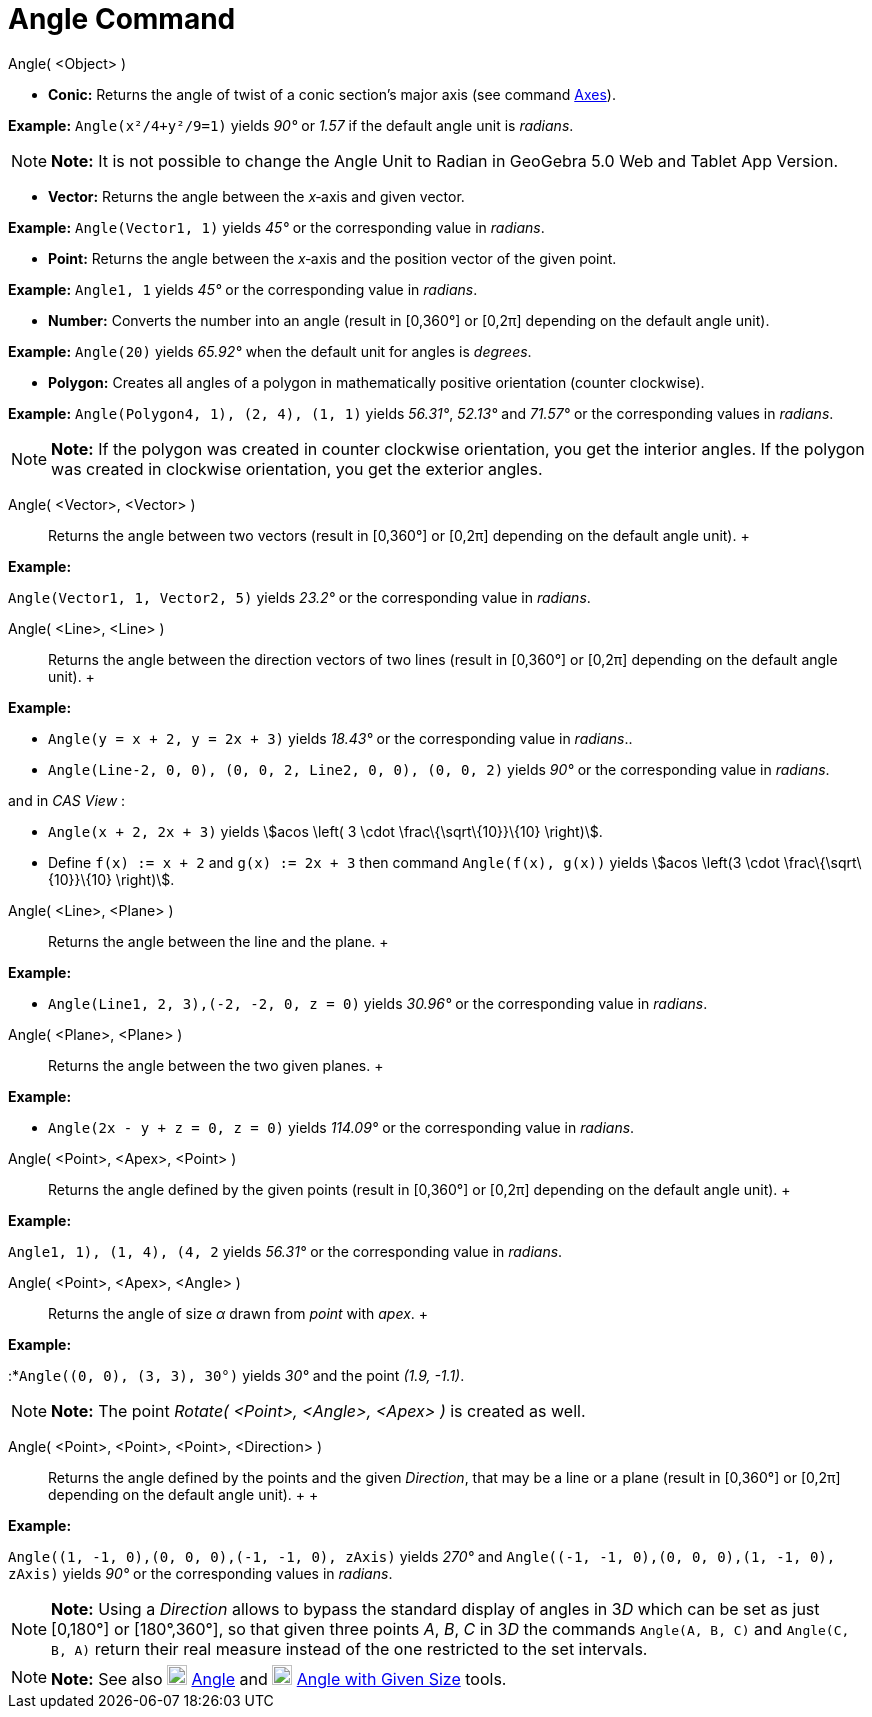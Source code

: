 = Angle Command

Angle( <Object> )

* *Conic:* Returns the angle of twist of a conic section’s major axis (see command link:/en/Axes_Command[Axes]).

[EXAMPLE]

====

*Example:* `Angle(x²/4+y²/9=1)` yields _90°_ or _1.57_ if the default angle unit is _radians_.

====

[NOTE]

====

*Note:* It is not possible to change the Angle Unit to Radian in GeoGebra 5.0 Web and Tablet App Version.

====

* *Vector:* Returns the angle between the _x_‐axis and given vector.

[EXAMPLE]

====

*Example:* `Angle(Vector((1, 1)))` yields _45°_ or the corresponding value in _radians_.

====

* *Point:* Returns the angle between the _x_‐axis and the position vector of the given point.

[EXAMPLE]

====

*Example:* `Angle((1, 1))` yields _45°_ or the corresponding value in _radians_.

====

* *Number:* Converts the number into an angle (result in [0,360°] or [0,2π] depending on the default angle unit).

[EXAMPLE]

====

*Example:* `Angle(20)` yields _65.92°_ when the default unit for angles is _degrees_.

====

* *Polygon:* Creates all angles of a polygon in mathematically positive orientation (counter clockwise).

[EXAMPLE]

====

*Example:* `Angle(Polygon((4, 1), (2, 4), (1, 1)))` yields _56.31°_, _52.13°_ and _71.57°_ or the corresponding values
in _radians_.

====

[NOTE]

====

*Note:* If the polygon was created in counter clockwise orientation, you get the interior angles. If the polygon was
created in clockwise orientation, you get the exterior angles.

====

Angle( <Vector>, <Vector> )::
  Returns the angle between two vectors (result in [0,360°] or [0,2π] depending on the default angle unit).
  +

[EXAMPLE]

====

*Example:*

`Angle(Vector((1, 1)), Vector((2, 5)))` yields _23.2°_ or the corresponding value in _radians_.

====

Angle( <Line>, <Line> )::
  Returns the angle between the direction vectors of two lines (result in [0,360°] or [0,2π] depending on the default
  angle unit).
  +

[EXAMPLE]

====

*Example:*

* `Angle(y = x + 2, y = 2x + 3)` yields _18.43°_ or the corresponding value in _radians_..
* `Angle(Line((-2, 0, 0), (0, 0, 2)), Line((2, 0, 0), (0, 0, 2)))` yields _90°_ or the corresponding value in _radians_.

and in _CAS View_ :

* `Angle(x + 2,  2x + 3)` yields stem:[acos \left( 3 \cdot \frac\{\sqrt\{10}}\{10} \right)].
* Define `f(x) := x + 2` and `g(x) := 2x + 3` then command `Angle(f(x), g(x))` yields stem:[acos \left(3 \cdot
\frac\{\sqrt\{10}}\{10} \right)].

====

Angle( <Line>, <Plane> )::
  Returns the angle between the line and the plane.
  +

[EXAMPLE]

====

*Example:*

* `Angle(Line((1, 2, 3),(-2, -2, 0)), z = 0)` yields _30.96°_ or the corresponding value in _radians_.

====

Angle( <Plane>, <Plane> )::
  Returns the angle between the two given planes.
  +

[EXAMPLE]

====

*Example:*

* `Angle(2x - y + z = 0, z = 0)` yields _114.09°_ or the corresponding value in _radians_.

====

Angle( <Point>, <Apex>, <Point> )::
  Returns the angle defined by the given points (result in [0,360°] or [0,2π] depending on the default angle unit).
  +

[EXAMPLE]

====

*Example:*

`Angle((1, 1), (1, 4), (4, 2))` yields _56.31°_ or the corresponding value in _radians_.

====

Angle( <Point>, <Apex>, <Angle> )::
  Returns the angle of size _α_ drawn from _point_ with _apex_.
  +

[EXAMPLE]

====

*Example:*

:*`Angle((0, 0), (3, 3), 30°)` yields _30°_ and the point _(1.9, -1.1)_.

====

[NOTE]

====

*Note:* The point _Rotate( <Point>, <Angle>, <Apex> )_ is created as well.

====

Angle( <Point>, <Point>, <Point>, <Direction> )::
  Returns the angle defined by the points and the given _Direction_, that may be a line or a plane (result in [0,360°]
  or [0,2π] depending on the default angle unit).
  +
  +

[EXAMPLE]

====

*Example:*

`Angle((1, -1, 0),(0, 0, 0),(-1, -1, 0), zAxis)` yields _270°_ and `Angle((-1, -1, 0),(0, 0, 0),(1, -1, 0), zAxis)`
yields _90°_ or the corresponding values in _radians_.

====

[NOTE]

====

*Note:* Using a _Direction_ allows to bypass the standard display of angles in 3__D__ which can be set as just [0,180°]
or [180°,360°], so that given three points _A_, _B_, _C_ in 3__D__ the commands `Angle(A, B, C)` and `Angle(C, B, A)`
return their real measure instead of the one restricted to the set intervals.

====

[NOTE]

====

*Note:* See also image:20px-Mode_angle.svg.png[Mode angle.svg,width=20,height=20]
link:/en/Angle_Tool[Angle] and image:20px-Mode_anglefixed.svg.png[Mode
anglefixed.svg,width=20,height=20] link:/en/Angle_with_Given_Size_Tool[Angle with Given Size] tools.

====
